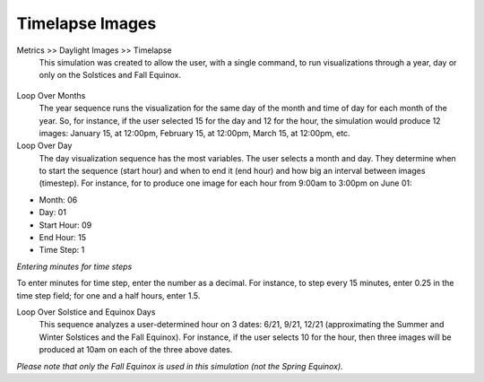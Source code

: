 
Timelapse Images
================================================
Metrics  >> Daylight Images >> Timelapse
	This simulation was created to allow the user, with a single command, to run visualizations through a year, day or only on the Solstices and Fall Equinox. 

.. figure:: images/timelapse.png
   :scale: 80 %
   :align: center

Loop Over Months
	The year sequence runs the visualization for the same day of the month and time of day for each month of the year. So, for instance, if the user selected 15 for the day and 12 for the hour, the simulation would produce 12 images: January 15, at 12:00pm, February 15, at 12:00pm, March 15, at 12:00pm, etc.
	
Loop Over Day
	The day visualization sequence has the most variables. The user selects a month and day. They determine when to start the sequence (start hour) and when to end it (end hour) and how big an interval between images (timestep). For instance, for to produce one image for each hour from 9:00am to 3:00pm on June 01:

- Month: 06

- Day: 01

- Start Hour: 09

- End Hour: 15

- Time Step: 1

*Entering minutes for time steps*

To enter minutes for time step, enter the number as a decimal. For instance, to step every 15 minutes, enter 0.25 in the time step field; for one and a half hours, enter 1.5. 

Loop Over Solstice and Equinox Days
	This sequence analyzes a user-determined hour on 3 dates: 6/21, 9/21, 12/21 (approximating the Summer and Winter Solstices and the Fall Equinox). For instance, if the user selects 10 for the hour, then three images will be produced at 10am on each of the three above dates.
*Please note that only the Fall Equinox is used in this simulation (not the Spring Equinox).*
 
 